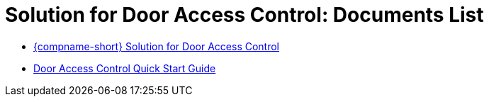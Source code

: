 = Solution for Door Access Control: Documents List

* xref:SLN-DOOR-AC:SLN-For-Door-AC.adoc[{compname-short} Solution for Door Access Control]

* xref:SLN-DOOR-AC:SLN-DOOR-AC-Quick-Start.adoc[Door Access Control Quick Start Guide]
